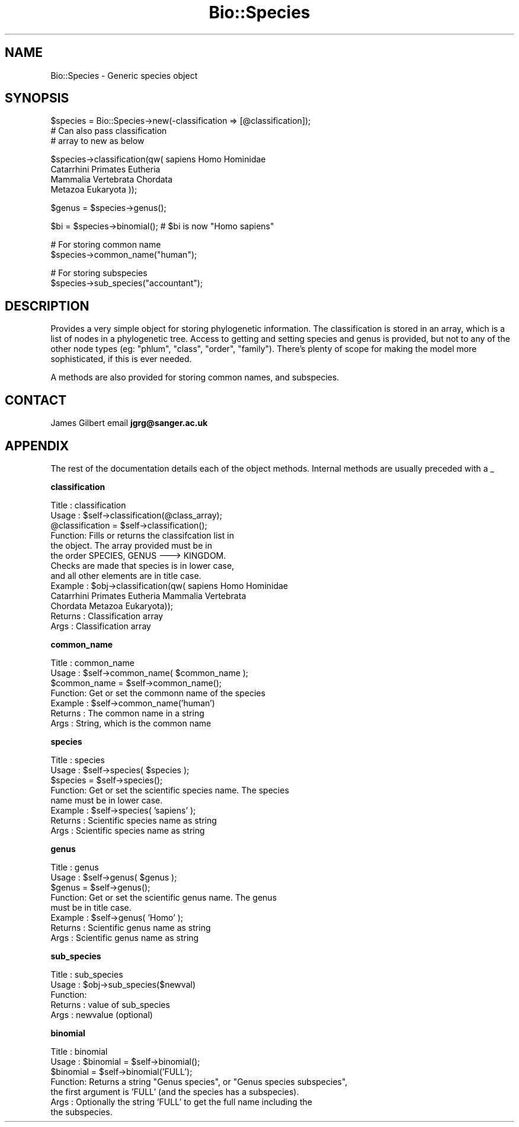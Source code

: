 .\" Automatically generated by Pod::Man version 1.02
.\" Wed Jun 27 13:30:45 2001
.\"
.\" Standard preamble:
.\" ======================================================================
.de Sh \" Subsection heading
.br
.if t .Sp
.ne 5
.PP
\fB\\$1\fR
.PP
..
.de Sp \" Vertical space (when we can't use .PP)
.if t .sp .5v
.if n .sp
..
.de Ip \" List item
.br
.ie \\n(.$>=3 .ne \\$3
.el .ne 3
.IP "\\$1" \\$2
..
.de Vb \" Begin verbatim text
.ft CW
.nf
.ne \\$1
..
.de Ve \" End verbatim text
.ft R

.fi
..
.\" Set up some character translations and predefined strings.  \*(-- will
.\" give an unbreakable dash, \*(PI will give pi, \*(L" will give a left
.\" double quote, and \*(R" will give a right double quote.  | will give a
.\" real vertical bar.  \*(C+ will give a nicer C++.  Capital omega is used
.\" to do unbreakable dashes and therefore won't be available.  \*(C` and
.\" \*(C' expand to `' in nroff, nothing in troff, for use with C<>
.tr \(*W-|\(bv\*(Tr
.ds C+ C\v'-.1v'\h'-1p'\s-2+\h'-1p'+\s0\v'.1v'\h'-1p'
.ie n \{\
.    ds -- \(*W-
.    ds PI pi
.    if (\n(.H=4u)&(1m=24u) .ds -- \(*W\h'-12u'\(*W\h'-12u'-\" diablo 10 pitch
.    if (\n(.H=4u)&(1m=20u) .ds -- \(*W\h'-12u'\(*W\h'-8u'-\"  diablo 12 pitch
.    ds L" ""
.    ds R" ""
.    ds C` `
.    ds C' '
'br\}
.el\{\
.    ds -- \|\(em\|
.    ds PI \(*p
.    ds L" ``
.    ds R" ''
'br\}
.\"
.\" If the F register is turned on, we'll generate index entries on stderr
.\" for titles (.TH), headers (.SH), subsections (.Sh), items (.Ip), and
.\" index entries marked with X<> in POD.  Of course, you'll have to process
.\" the output yourself in some meaningful fashion.
.if \nF \{\
.    de IX
.    tm Index:\\$1\t\\n%\t"\\$2"
.    .
.    nr % 0
.    rr F
.\}
.\"
.\" For nroff, turn off justification.  Always turn off hyphenation; it
.\" makes way too many mistakes in technical documents.
.hy 0
.if n .na
.\"
.\" Accent mark definitions (@(#)ms.acc 1.5 88/02/08 SMI; from UCB 4.2).
.\" Fear.  Run.  Save yourself.  No user-serviceable parts.
.bd B 3
.    \" fudge factors for nroff and troff
.if n \{\
.    ds #H 0
.    ds #V .8m
.    ds #F .3m
.    ds #[ \f1
.    ds #] \fP
.\}
.if t \{\
.    ds #H ((1u-(\\\\n(.fu%2u))*.13m)
.    ds #V .6m
.    ds #F 0
.    ds #[ \&
.    ds #] \&
.\}
.    \" simple accents for nroff and troff
.if n \{\
.    ds ' \&
.    ds ` \&
.    ds ^ \&
.    ds , \&
.    ds ~ ~
.    ds /
.\}
.if t \{\
.    ds ' \\k:\h'-(\\n(.wu*8/10-\*(#H)'\'\h"|\\n:u"
.    ds ` \\k:\h'-(\\n(.wu*8/10-\*(#H)'\`\h'|\\n:u'
.    ds ^ \\k:\h'-(\\n(.wu*10/11-\*(#H)'^\h'|\\n:u'
.    ds , \\k:\h'-(\\n(.wu*8/10)',\h'|\\n:u'
.    ds ~ \\k:\h'-(\\n(.wu-\*(#H-.1m)'~\h'|\\n:u'
.    ds / \\k:\h'-(\\n(.wu*8/10-\*(#H)'\z\(sl\h'|\\n:u'
.\}
.    \" troff and (daisy-wheel) nroff accents
.ds : \\k:\h'-(\\n(.wu*8/10-\*(#H+.1m+\*(#F)'\v'-\*(#V'\z.\h'.2m+\*(#F'.\h'|\\n:u'\v'\*(#V'
.ds 8 \h'\*(#H'\(*b\h'-\*(#H'
.ds o \\k:\h'-(\\n(.wu+\w'\(de'u-\*(#H)/2u'\v'-.3n'\*(#[\z\(de\v'.3n'\h'|\\n:u'\*(#]
.ds d- \h'\*(#H'\(pd\h'-\w'~'u'\v'-.25m'\f2\(hy\fP\v'.25m'\h'-\*(#H'
.ds D- D\\k:\h'-\w'D'u'\v'-.11m'\z\(hy\v'.11m'\h'|\\n:u'
.ds th \*(#[\v'.3m'\s+1I\s-1\v'-.3m'\h'-(\w'I'u*2/3)'\s-1o\s+1\*(#]
.ds Th \*(#[\s+2I\s-2\h'-\w'I'u*3/5'\v'-.3m'o\v'.3m'\*(#]
.ds ae a\h'-(\w'a'u*4/10)'e
.ds Ae A\h'-(\w'A'u*4/10)'E
.    \" corrections for vroff
.if v .ds ~ \\k:\h'-(\\n(.wu*9/10-\*(#H)'\s-2\u~\d\s+2\h'|\\n:u'
.if v .ds ^ \\k:\h'-(\\n(.wu*10/11-\*(#H)'\v'-.4m'^\v'.4m'\h'|\\n:u'
.    \" for low resolution devices (crt and lpr)
.if \n(.H>23 .if \n(.V>19 \
\{\
.    ds : e
.    ds 8 ss
.    ds o a
.    ds d- d\h'-1'\(ga
.    ds D- D\h'-1'\(hy
.    ds th \o'bp'
.    ds Th \o'LP'
.    ds ae ae
.    ds Ae AE
.\}
.rm #[ #] #H #V #F C
.\" ======================================================================
.\"
.IX Title "Bio::Species 3"
.TH Bio::Species 3 "perl v5.6.0" "2001-05-16" "User Contributed Perl Documentation"
.UC
.SH "NAME"
Bio::Species \- Generic species object
.SH "SYNOPSIS"
.IX Header "SYNOPSIS"
.Vb 3
\&    $species = Bio::Species->new(-classification => [@classification]);
\&                                    # Can also pass classification
\&                                    # array to new as below
.Ve
.Vb 4
\&    $species->classification(qw( sapiens Homo Hominidae
\&                                 Catarrhini Primates Eutheria
\&                                 Mammalia Vertebrata Chordata
\&                                 Metazoa Eukaryota ));
.Ve
.Vb 1
\&    $genus = $species->genus();
.Ve
.Vb 1
\&    $bi = $species->binomial();     # $bi is now "Homo sapiens"
.Ve
.Vb 2
\&    # For storing common name
\&    $species->common_name("human");
.Ve
.Vb 2
\&    # For storing subspecies
\&    $species->sub_species("accountant");
.Ve
.SH "DESCRIPTION"
.IX Header "DESCRIPTION"
Provides a very simple object for storing phylogenetic
information.  The classification is stored in an array,
which is a list of nodes in a phylogenetic tree.  Access to
getting and setting species and genus is provided, but not
to any of the other node types (eg: \*(L"phlum\*(R", \*(L"class\*(R",
\&\*(L"order\*(R", \*(L"family\*(R").  There's plenty of scope for making the
model more sophisticated, if this is ever needed.
.PP
A methods are also provided for storing common
names, and subspecies.
.SH "CONTACT"
.IX Header "CONTACT"
James Gilbert email \fBjgrg@sanger.ac.uk\fR
.SH "APPENDIX"
.IX Header "APPENDIX"
The rest of the documentation details each of the object
methods. Internal methods are usually preceded with a _
.Sh "classification"
.IX Subsection "classification"
.Vb 13
\& Title   : classification
\& Usage   : $self->classification(@class_array);
\&           @classification = $self->classification();
\& Function: Fills or returns the classifcation list in
\&           the object.  The array provided must be in
\&           the order SPECIES, GENUS ---> KINGDOM.
\&           Checks are made that species is in lower case,
\&           and all other elements are in title case.
\& Example : $obj->classification(qw( sapiens Homo Hominidae
\&           Catarrhini Primates Eutheria Mammalia Vertebrata
\&           Chordata Metazoa Eukaryota));
\& Returns : Classification array
\& Args    : Classification array
.Ve
.Sh "common_name"
.IX Subsection "common_name"
.Vb 7
\& Title   : common_name
\& Usage   : $self->common_name( $common_name );
\&           $common_name = $self->common_name();
\& Function: Get or set the commonn name of the species
\& Example : $self->common_name('human')
\& Returns : The common name in a string
\& Args    : String, which is the common name
.Ve
.Sh "species"
.IX Subsection "species"
.Vb 8
\& Title   : species
\& Usage   : $self->species( $species );
\&           $species = $self->species();
\& Function: Get or set the scientific species name.  The species
\&           name must be in lower case.
\& Example : $self->species( 'sapiens' );
\& Returns : Scientific species name as string
\& Args    : Scientific species name as string
.Ve
.Sh "genus"
.IX Subsection "genus"
.Vb 8
\& Title   : genus
\& Usage   : $self->genus( $genus );
\&           $genus = $self->genus();
\& Function: Get or set the scientific genus name.  The genus
\&           must be in title case.
\& Example : $self->genus( 'Homo' );
\& Returns : Scientific genus name as string
\& Args    : Scientific genus name as string
.Ve
.Sh "sub_species"
.IX Subsection "sub_species"
.Vb 5
\& Title   : sub_species
\& Usage   : $obj->sub_species($newval)
\& Function:
\& Returns : value of sub_species
\& Args    : newvalue (optional)
.Ve
.Sh "binomial"
.IX Subsection "binomial"
.Vb 7
\& Title   : binomial
\& Usage   : $binomial = $self->binomial();
\&           $binomial = $self->binomial('FULL');
\& Function: Returns a string "Genus species", or "Genus species subspecies",
\&           the first argument is 'FULL' (and the species has a subspecies).
\& Args    : Optionally the string 'FULL' to get the full name including the
\&           the subspecies.
.Ve

